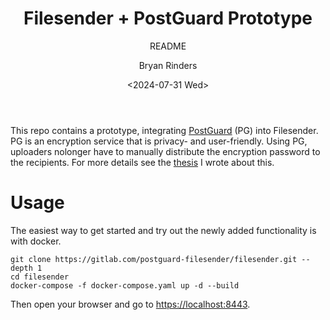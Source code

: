 #+TITLE: Filesender + PostGuard Prototype
#+SUBTITLE: README
#+AUTHOR: Bryan Rinders
#+DATE: <2024-07-31 Wed>
#+OPTIONS: ^:{} toc:nil num:nil
#+PROPERTY: header-args :exports code :eval no-export

This repo contains a prototype, integrating [[https://postguard.eu][PostGuard]] (PG) into
Filesender. PG is an encryption service that is privacy- and
user-friendly. Using PG, uploaders nolonger have to manually distribute
the encryption password to the recipients. For more details see the
[[https://gitlab.com/postguard-filesender/thesis][thesis]] I wrote about this.

* Usage
The easiest way to get started and try out the newly added
functionality is with docker.

#+begin_src
  git clone https://gitlab.com/postguard-filesender/filesender.git --depth 1
  cd filesender
  docker-compose -f docker-compose.yaml up -d --build
#+end_src

Then open your browser and go to [[https://localhost:8443]].
